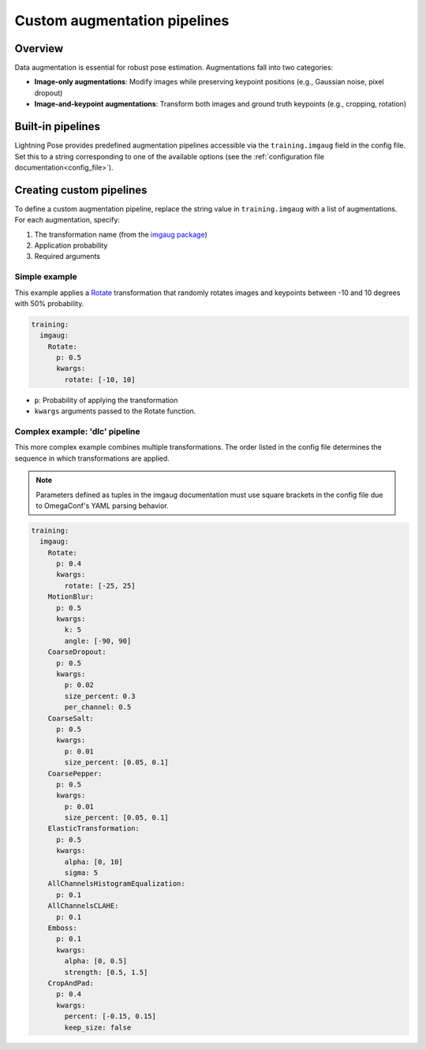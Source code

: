 .. _custom_imgaug_pipeline:

#############################
Custom augmentation pipelines
#############################

Overview
========

Data augmentation is essential for robust pose estimation.
Augmentations fall into two categories:

* **Image-only augmentations**: Modify images while preserving keypoint positions
  (e.g., Gaussian noise, pixel dropout)
* **Image-and-keypoint augmentations**: Transform both images and ground truth keypoints
  (e.g., cropping, rotation)

Built-in pipelines
==================

Lightning Pose provides predefined augmentation pipelines accessible via the ``training.imgaug``
field in the config file.
Set this to a string corresponding to one of the available options (see the
:ref:`configuration file documentation<config_file>`).

Creating custom pipelines
=========================
To define a custom augmentation pipeline, replace the string value in ``training.imgaug`` with a
list of augmentations.
For each augmentation, specify:

1. The transformation name (from the `imgaug package <https://imgaug.readthedocs.io/>`_)
2. Application probability
3. Required arguments

Simple example
--------------
This example applies a
`Rotate <https://imgaug.readthedocs.io/en/latest/source/overview/geometric.html#rotate>`_
transformation that randomly rotates images and keypoints between -10 and 10 degrees with 50%
probability.

.. code-block:: yaml

    training:
      imgaug:
        Rotate:
          p: 0.5
          kwargs:
            rotate: [-10, 10]

* ``p``: Probability of applying the transformation
* ``kwargs`` arguments passed to the Rotate function.

Complex example: 'dlc' pipeline
-------------------------------

This more complex example combines multiple transformations.
The order listed in the config file determines the sequence in which transformations are applied.

.. note::

    Parameters defined as tuples in the imgaug documentation must use square brackets in the config
    file due to OmegaConf's YAML parsing behavior.

.. code-block:: yaml

    training:
      imgaug:
        Rotate:
          p: 0.4
          kwargs:
            rotate: [-25, 25]
        MotionBlur:
          p: 0.5
          kwargs:
            k: 5
            angle: [-90, 90]
        CoarseDropout:
          p: 0.5
          kwargs:
            p: 0.02
            size_percent: 0.3
            per_channel: 0.5
        CoarseSalt:
          p: 0.5
          kwargs:
            p: 0.01
            size_percent: [0.05, 0.1]
        CoarsePepper:
          p: 0.5
          kwargs:
            p: 0.01
            size_percent: [0.05, 0.1]
        ElasticTransformation:
          p: 0.5
          kwargs:
            alpha: [0, 10]
            sigma: 5
        AllChannelsHistogramEqualization:
          p: 0.1
        AllChannelsCLAHE:
          p: 0.1
        Emboss:
          p: 0.1
          kwargs:
            alpha: [0, 0.5]
            strength: [0.5, 1.5]
        CropAndPad:
          p: 0.4
          kwargs:
            percent: [-0.15, 0.15]
            keep_size: false

